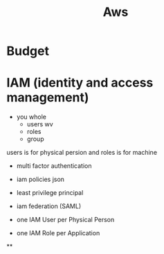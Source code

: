 #+TITLE: Aws
* Budget
* IAM (identity and access management)
- you whole
  - users wv
  - roles
  - group
users is for physical persion and roles is for machine
- multi factor authentication
- iam policies json
- least privilege principal
- iam federation (SAML)

- one IAM User per Physical Person
- one IAM Role per Application
**
